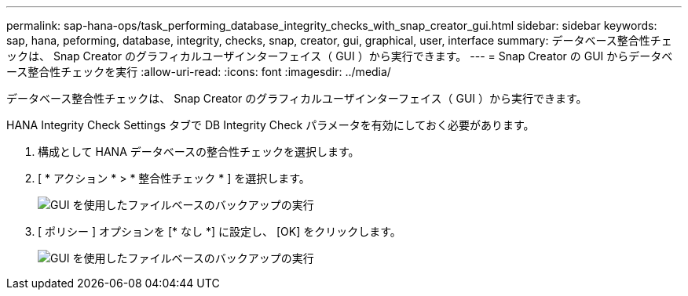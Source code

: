 ---
permalink: sap-hana-ops/task_performing_database_integrity_checks_with_snap_creator_gui.html 
sidebar: sidebar 
keywords: sap, hana, peforming, database, integrity, checks, snap, creator, gui, graphical, user, interface 
summary: データベース整合性チェックは、 Snap Creator のグラフィカルユーザインターフェイス（ GUI ）から実行できます。 
---
= Snap Creator の GUI からデータベース整合性チェックを実行
:allow-uri-read: 
:icons: font
:imagesdir: ../media/


[role="lead"]
データベース整合性チェックは、 Snap Creator のグラフィカルユーザインターフェイス（ GUI ）から実行できます。

HANA Integrity Check Settings タブで DB Integrity Check パラメータを有効にしておく必要があります。

. 構成として HANA データベースの整合性チェックを選択します。
. [ * アクション * > * 整合性チェック * ] を選択します。
+
image::../media/performing_file_based_backup_with_gui.gif[GUI を使用したファイルベースのバックアップの実行]

. [ ポリシー ] オプションを [* なし *] に設定し、 [OK] をクリックします。
+
image::../media/performing_file_based_backup_with_gui_2.gif[GUI を使用したファイルベースのバックアップの実行]


